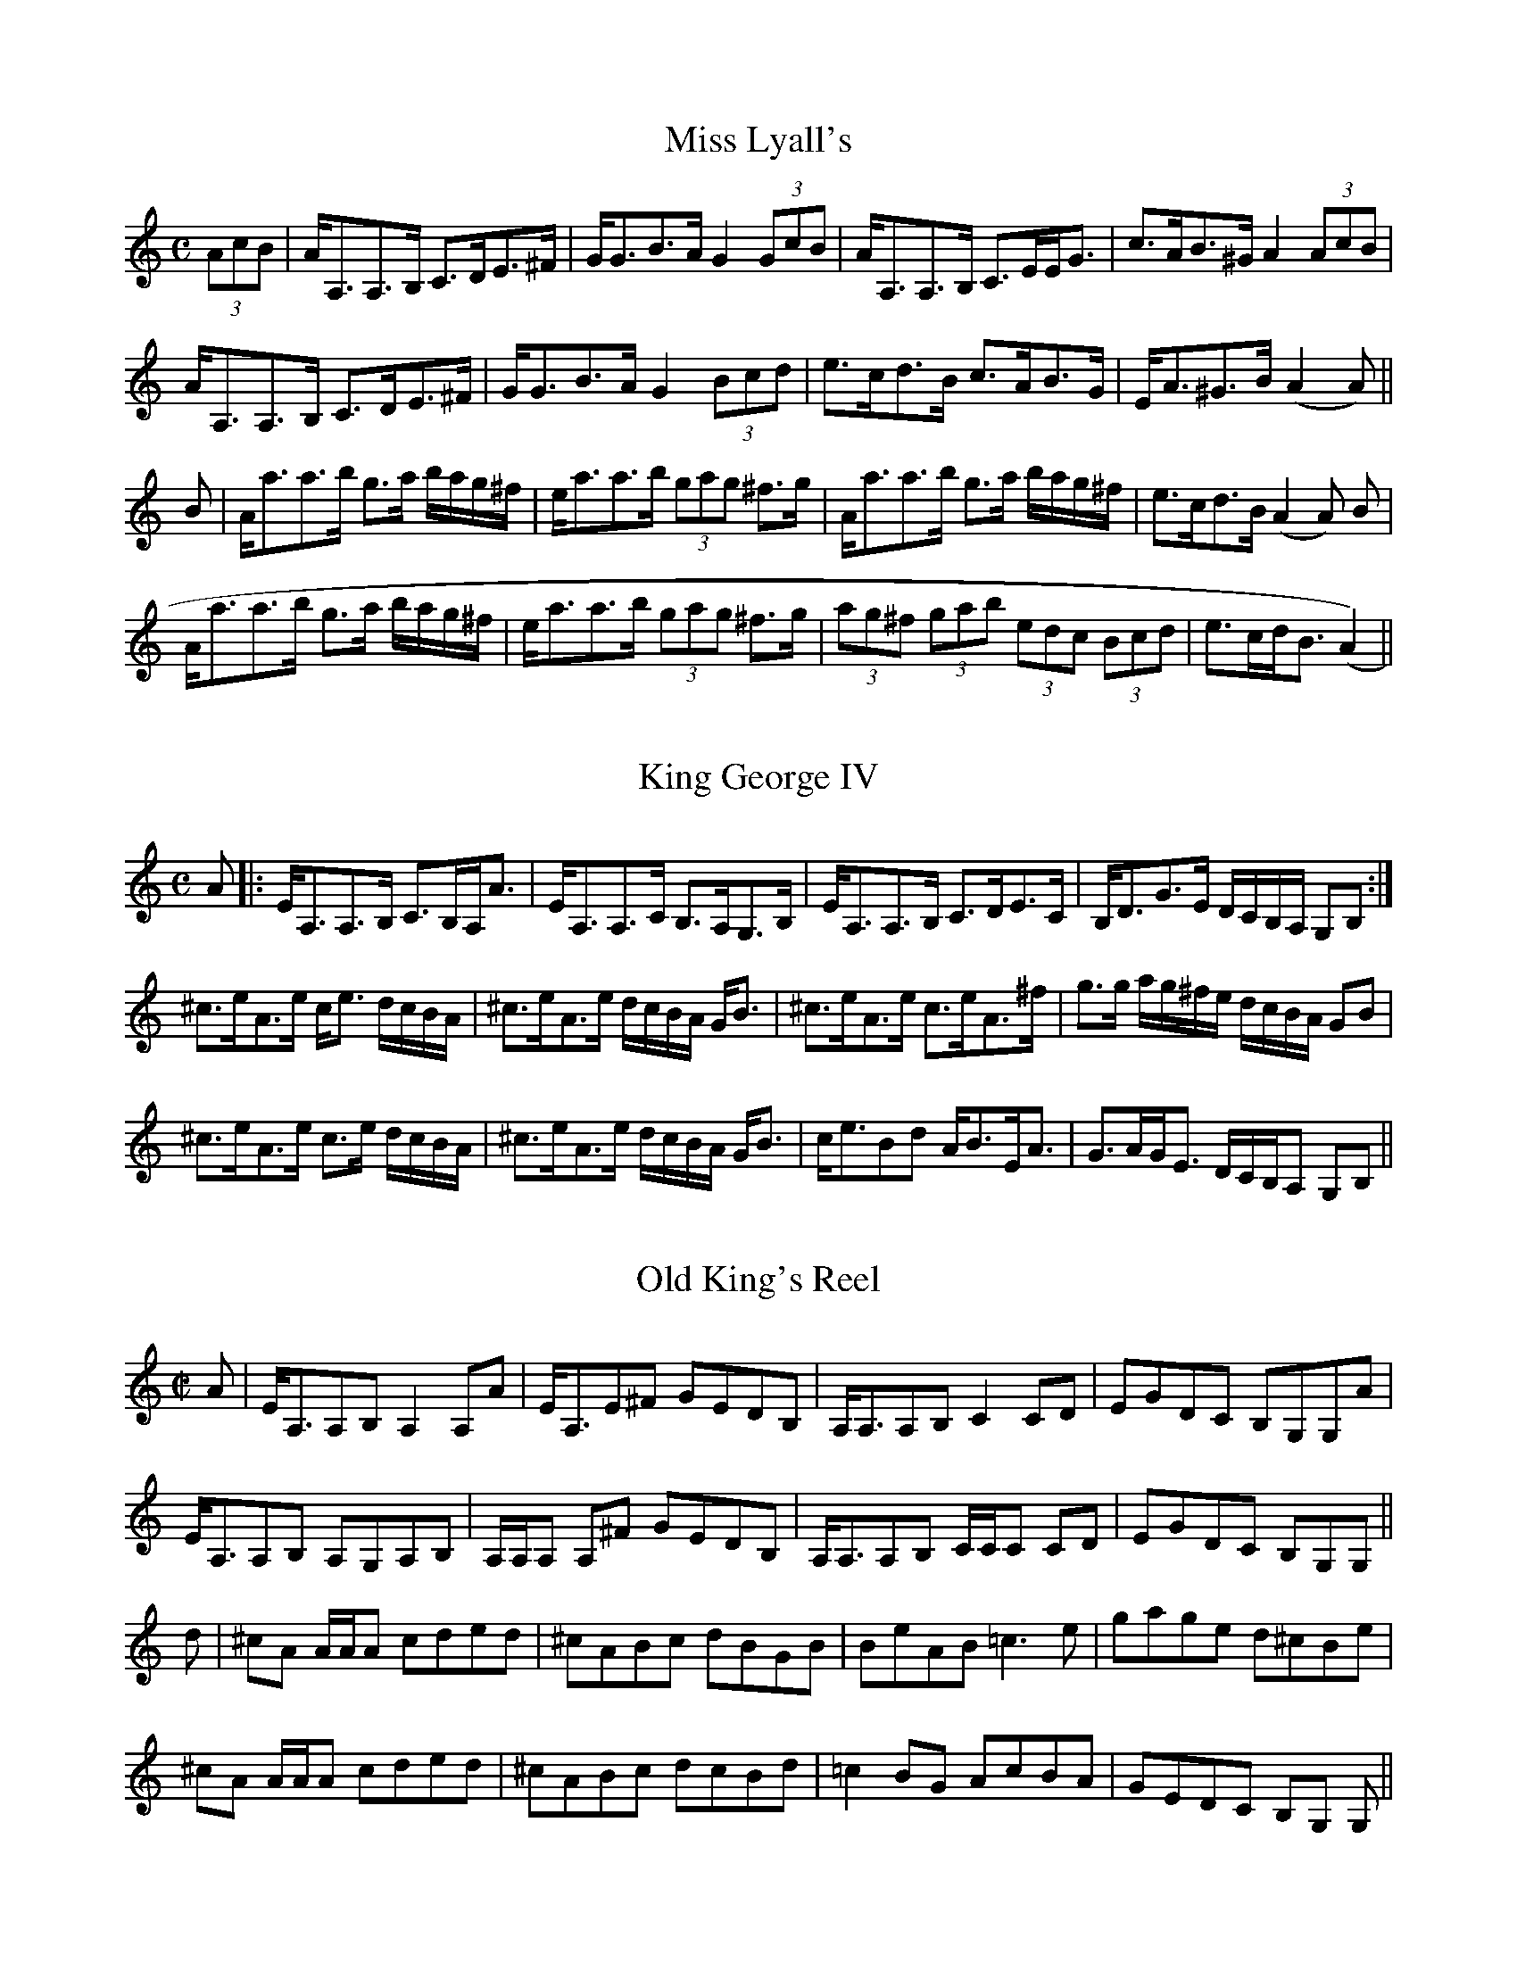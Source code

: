 % October 1998 Set of the Month
% http://www.interlog.com/~torocelt/tuneofthemonth.html

X:1
T:Miss Lyall's
R:Strathspey
A:Cape Breton
M:C
L:1/8
S:Sandy MacIntyre
Z:abc transcription wil macaulay wil@syndesis.com
Z:http://www.interlog.com/~torocelt/tuneofthemonth.html
K:Am
(3AcB| A<A,A,>B, C>DE>^F | G<GB>A  G2 (3GcB | A<A,A,>B, C>EE<G | c>AB>^G A2(3AcB|
A<A,A,>B, C>DE>^F | G<GB>A  G2 (3Bcd | e>cd>B c>AB>G| E<A^G>B (A2A)||
B| A<aa>b g>a b/a/g/^f/ |e<aa>b (3gag ^f>g | A<aa>b g>a b/a/g/^f/ | e>cd>B (A2A) B |
A<aa>b g>a b/a/g/^f/ | e<aa>b (3gag ^f>g | (3ag^f (3gab (3edc (3Bcd | e>cd<B (A2)||

X:2
T:King George IV
R:Strathspey
A:Cape Breton
S:Sandy MacIntyre
Z:abc transcription wil macaulay wil@syndesis.com
Z:http://www.interlog.com/~torocelt/tuneofthemonth.html
M:C
L:1/8
K:Am
A|: E<A,A,>B, C>B,A,<A| E<A,A,>C B,>A,G,>B, | E<A,A,>B, C>DE>C | B,<DG>E D/C/B,/A,/ G,B,:|
^c>eA>e c<e d/c/B/A/| ^c>eA>e d/c/B/A/ G<B| ^c>eA>e c>eA>^f| g>g a/g/^f/e/ d/c/B/A/ GB|
^c>eA>e c>e d/c/B/A/| ^c>eA>e d/c/B/A/ G<B| c<eBd A<BE<A | G>AG<E D/C/B,/A, G,B,||

X:3
T:Old King's Reel
R:Reel
S:Sandy MacIntyre
Z:abc transcription wil macaulay wil@syndesis.com
Z:http://www.interlog.com/~torocelt/tuneofthemonth.html
A:Cape Breton
M:C|
L:1/8
K:Am
A| E<A,A,B, A,2 A,A | E<A,E^F GEDB, | A,<A,A,B, C2 CD | EGDC B,G,G,A |
E<A,A,B, A,G,A,B, | A,/A,/A, A,^F GEDB, | A,<A,A,B, C/C/C CD| EGDC B,G,G,||
d | ^cA A/A/A cded | ^cABc dBGB | BeAB =c3 e | gage d^cBe |
^cA A/A/A cded | ^cABc dcBd | =c2 BG AcBA | GEDC B,G, G, ||

X:4
T:The King's Reel
A:Cape Breton
S:Sandy MacIntyre
Z:abc transcription wil macaulay wil@syndesis.com
Z:http://www.interlog.com/~torocelt/tuneofthemonth.html
R:Reel
L:1/8
M:C|
K:AMix
B,| (G,A,)EA, FA,EA,| (G,A,)EA, CA,A,B, | (G,A,)EA, FA,EF | G2 D=C B,G, G, :||
d | ((3cBA) eA aeed| ((3cBA) eA cAAd | ((3cBA) eA agef | gdd=c BGGB|
 ((3cBA) eA aeed| ((3cBA) eA cAAB | =c2 dc B2 Gc | Bgdg BG G ||
B,| (G,A,)EA, FA,EA,| (G,A,)EA, CA,A,B, | (G,A,)EA, FA,EF | G2 D=C B,G, G, :||
d | cA A/A/A eaad | cAeA cAAd | cA A/A/A ageg | gedg BGGB |
cA A/A/A eaad | cAeA cAAc | dfed {c/d/}c2 Ac | BgdG BG G ||

X:5
T:Colonel Thornton
S:Sandy MacIntyre
Z:abc transcription wil macaulay wil@syndesis.com
Z:http://www.interlog.com/~torocelt/tuneofthemonth.html
A:Cape Breton
R:Reel
M:C|
L:1/8
K:ADor
A| E(A,A,B,) C2 CE | DCB,D ECDB, | E(A,A,B,) C/C/C CE | DB,GB, (G,A,) A,:|
B,| (G,A,)A,A EA,EA | GEDG B,G,G,B, | (G,A,)A,A EA,EA| GEDB, A,/A,/A, A,B,|
 (G,A,)A,A GAAE | GEDC B,DDA | E(A,A,B,) C/C/C CE | DB,GB, (G,A,) A,||
B,| A,aag {ab}agea | gedg BAGB| Aaab {ab}ageg | dBgB A2 AB  |
Aaab {ab}ageb | gedg BAGB | cBAB cdec | dBgB A2A||



% November 1998 Set of the Month
% http://www.interlog.com/~torocelt/tuneofthemonth.html

X:6
T:Captain Campbell
M:C
C:Trad.
A:Cape Breton
R:Strathspey
H:Transcribed by Wil Macaulay (wil@syndesis.com)
H:Learned from David Greenberg spring 1994.
K:Am
L:1/8
A | E<AA>B c>AB<G | D<GG>A B>d c/B/A/G/ | E<AA>B c>Bc<e | d<Bg>B A/A/A A :|
B | A<aa>g e>dc<e | d>eg>e d/c/B/A/ GB | A<aa>g e>dc<e | d<Bg>B A/A/A AB |
A<aa>g e>dc<e | d>eg>e d/c/B/A/ GB | c<Ad>B e>dc<e | d<Bg>B A/A/A A ||

X:7
T:Glen Grant
R:Strathspey
A:Cape Breton
S:Sandy MacIntyre
N:From the playing of Sandy MacIntyre
Z:Transcribed Nov 20 1998 by Wil Macaulay
M:C
L:1/8
K:A
A,<A, A>E F>E C<E | E<A B>c d/c/B/A/ G/F/E/D/ |
C<E A>E F>E C<E |1 B,<B, A,>E (A2A2) :|2  B,<B, A,>E (A2A) ||
f | e>Ac>A d/c/B/A/ A<f | e>Ac>A (e/f/g) a>f |  e>Ac>A (3ABA F<A | E<C E>F A2 A>f |
 e>Ac>A d/c/B/A/ A<f | e>Ac>A (e/f/g) a>e | f<a c<e A<c F<A | E<C E>F A2 A2 ||

X:8
T:Old Time Wedding Reel #1
R:Reel
A:Cape Breton
S:Sandy MacIntyre
N:From the playing of Sandy MacIntyre
Z:Transcribed Nov 20 1998 by Wil Macaulay
M:C
L:1/8
K:Amin
B | AGEG AGEG | cdcA G2Gc | A/A/A cd edce | cAcd e2eg |
abag egdB | cAGE c2cd | edcA GEcE | D/D/D EG A3 :|
|:g | ageg agea | gedB g2gb | agea gbed | cAcd e2eg |
abag egdB | cAGE c2cd | edcA GEcE | D/D/D EG A3 :|

X:9
T:Old Time Wedding Reel #2
T:Hamish the Carpenter
T:Och a Chiallain
R:Reel
A:Cape Breton
S:Sandy MacIntyre
N:From the playing of Sandy MacIntyre
Z:Transcribed Nov 20 1998 by Wil Macaulay
M:C
L:1/8
K:Amin
B | A2GE GABd | e2dB degB | A2GE GABd | egdB A/A/A AB |
 A2GE GABd | e2dB dega | gedB GABd | egdB A/A/A A ||
B | Aaab a2ge | gaba gegd | eaab a2ge | dBgB A/A/A A B, |
A,aab a2ge | gaba gegd | egab ageg | dBgB A/A/A A ||


X:10
T:Old Time Wedding Reel #3
T:Put Me In the Big Chest
T:Cuir's a' Chiste Mhoir Mi
R:Reel
A:Cape Breton
S:Sandy MacIntyre
N:From the playing of Sandy MacIntyre
Z:Transcribed Nov 20 1998 by Wil Macaulay
P:ABCB
M:C
L:1/8
K:A
P:A
F | EFAB c2cf | ecBA F/F/F AF | EFAB cBcf | ecBc A/A/A A :|
P:B
c | efec eAAc | efec BABc | efec efaf | ecBc A/A/A A :|
P:C
F | EFAB c2cB | c2cB ce fz |  EFAB cBcf | ecBc A/A/A A :|

%February 1999 Set of the Month
%http://www.interlog.com/~torocelt/tuneofthemonth.html

X:11
T:Maggie Cameron
C:trad. pipe tune, composite fiddle setting (KED)
R:Strathspey
A:Cape Breton
N:Transcribed by Kate Dunlay (dungreen@total.net)
M:C
L:1/16
Q:1/4=160
K:A mixolydian
(uef3)|ve4 (cA3) ce3c3A|e3cA3c (ce3)(ef3)|e4 (cA3) ce3c3A|d3BG3B (Bd3)(df3)|
e4 (cA3) ce3c3A|e3cA3c e4 ((3a2g2f2)|e3Ac3A ((3c2d2e2) (c3A)|d3BG3B (Bd3)(df3)||
vea3c3a e3ac3a|((3g2f2e2) ua3uc (ce3) (ef3)|ea3c3a e3fg3e|((3d2c2B2) ug3uB (Bd3)(df3)|
ea3c3a e3ac3a|((3g2f2e2) ua3uc e4 ((3e2f2g2)|((3a2g2f2) (g3e) ((3f2e2d2) (e3c)|((3d2c2B2) ug3uB (Bd3)(df3)||
ve4 (c3e) AAA2 (c3e)|AAA2 (c3e) AAA2 ((3a2g2f2)|e4 (c3e) AAA2 (c3e)|((3d2c2B2) ug3uB (Bd3)(df3)|
e4 (c3e) AAA2 (c3e)|AAA2 (c3e) AAA2 ((3a2g2f2)|e3Ac3A ((3c2d2e2) (c3A)|((3d2c2B2) ug3uB (Bd3)(df3)||
vea3a3g f3eab3|a3fe3d ((3c2d2e2) (ef3)|ea3a3g f3ea3c|((3d2c2B2) ug3uB (Bd3)(df3)|
ea3a3g f3eab3|a3fe3d ((3c2d2e2) ((3e2f2g2)|((3a2g2f2) (g3e) ((3f2e2d2) (e3c)|((3d2c2B2) ug3uB (Bd3)(df3)|]



X:12
T:Devil in the Kitchen
C:trad., as played by Buddy MacMaster
M:C
R:Strathspey
A:Cape Breton
N:Transcribed by Kate Dunlay (dungreen@total.net)
L:1/16
Q:1/4=160
K:A mixolydian
a2|:e3A AAAA e3Ag3d|e3A AAAA g4 f-a3|e3A AAAA e3Ag3d|B3G (dcB2) g4 [1fa3:|
[2f3g||a3A AAAA e3A AAAA|a3A AAAA g4 f-g3|a3A AAAA AAAA c3A|B3G (dcB2) g4 f3g|
a3A AAAA e3A AAAA|a3A AAAA g4 f-g3|(agf2) g3-e f3dg3d|B3G (dcB2) g4 fa3||
E3A, A,A,A,A, E3DG3D|E3A, A,A,A,A, G4 F3-A|E3A, A,A,A,A, E3DG3D|B,3G, (DCB,2) G4 FA3|
E3A, A,A,A,A, E3DG3D|E3A, A,A,A,A, G4 F3-A|E3A, A,A,A,A, A,A,A,A, C3A,|B,3G, (DCB,2) G4 F3A||
a3A AAAA e3Ac3A|a3A AAAA g4 f-g3|a3A AAAA AAAA c3A|B3G (dcB2) g4 f3g|
a3A AAAA e3A AAAA|a3A AAAA g4 f-g3|(agf2) g3-e f3dg3d|B3G (dcB2) g4 fa3|]

% April 1999 set of the month
X:13
T:Niel Gow's Lament for the Death of his Second Wife
R:slow air
C:Niel Gow
B:Gow's 5th (1809) Hunter (1979)
H:19th Century Scottish
D:Puirt a Baroque, Bach Meets Cape Breton
N:This abc transcription is for personal use only, provided this notice
N:remains attached.
N:Transcription by Paul Cranford and David Greenberg
L:1/8
Q:112
M:6/8
K:D
"Slow air - with expression"
D/B,/|A,>B,D D>>ED|EFA B2 d/B/|A>FD E>>DE|FDB, B,2 D/B,/|!
A,>B,D D>>ED|EFA d2 c/B/|A>FD B,2 A,|B,DD D2:|!
A//B//c/|d>fd ecA|B/A/B/c/d B/A/G/F/E//D3//|E2D/E/ F>>ED|FDB, B,2 A//B//c/|
d>af ec>A|B/A/B/c/d B/A/G/F/E//D3//|E2D/E/ F>DB,|A,B,DD2A//B//c/|
d>fd ec>A|B/A/B/c/d B/A/G/F/E/D/|F/D/A/F/d/A/ B/A/G/F/E//D3//|F2E E>>DB,|
A,>B,D D>ED|EFA d>>cB|A>FD B,2 A,|B,DD D2|]!

% November 1999 set of the month

X:14
T:Johnny Cope
R:March
A:Scotland
S:Sandy MacIntyre
Z:Wil Macaulay 1999
L:1/16
M:C
K:Gmin
|: G4 (GABc) d2G2 (AG)(FD) | F4 (FGAB) c2F2 AGFD |G4 (GABc) d2G2 BAGF| D2f2 dcBA G4 G,4:|
|: B4 B2B,2 Bcde f4| BAGF F2c2 ABcd BAGF| G2B2A2c2 B2d2 BAGF D2f2 dcBA G4G,4 :|
|: G2G,2 GABc dcBA BGFD | F2C2 FGAf cAfc BAGF | G2FE DCB,A, G,A,B,C EDCB,| CDEG FDFA, G,4G,4 :|
|: g4 g2fg a2g2 agfd | f4 Tf2>g2 {fg}a2gf f2a2 | g4 Tg2fg a2f2g2d2 | f2c2 dcBA G4 G,4 :|
|: G^FGA GABc dedc BABG | A=FcF dFcF Acfc BAGF | BcBA G^FGD GABc dcdB | cdfg fdcA G4G,4:|
|: gdgb gdgb GBdg bgdB | fcfa fcfa FAcf afcA | dBdf cAcf BGBd AFAc | (3dcB (3cBA (3BAG (3AG^F G4 G,4:|


% December 1999 Set of the Month
% http://www.interlog.com/~torocelt/tuneofthemonth.html


X:1
T:Highlander's Jig
T:Forest and Glen
T:Cold Winds from Ben Wyviss
Z:Wil Macaulay Dec 1999
R:Jig
A:Cape Breton
L:1/8
M:6/8
K:AMix
d|cBA ecA | fdf ecA | cBA efg | BGB BdB |
|cBA ecA | fdf ecA |cec dBG |1 BAA A2 :|2 BAA A||
ce | a2f g2e | fdf ecA | a2f g2d | BGB d2b|
afa geg |fdf ecA | cec dBG | BAA A :|

X:2
T:Road to Skye
Z:Wil Macaulay Dec 1999
R:Jig
A:Cape Breton
L:1/8
M:6/8
K:A
E |AGF ECE | Ace f2e| acc {d}cBc | dFF F2E |
AGF ECE | Ace f2e | aec BAB | {e}cAA A2 :|
B |Ace Ace Ace dcB | Ace fga | {fa}fee efg|
a3 g3 | f3 e2c | dcd Bed | cAA A2 :|


